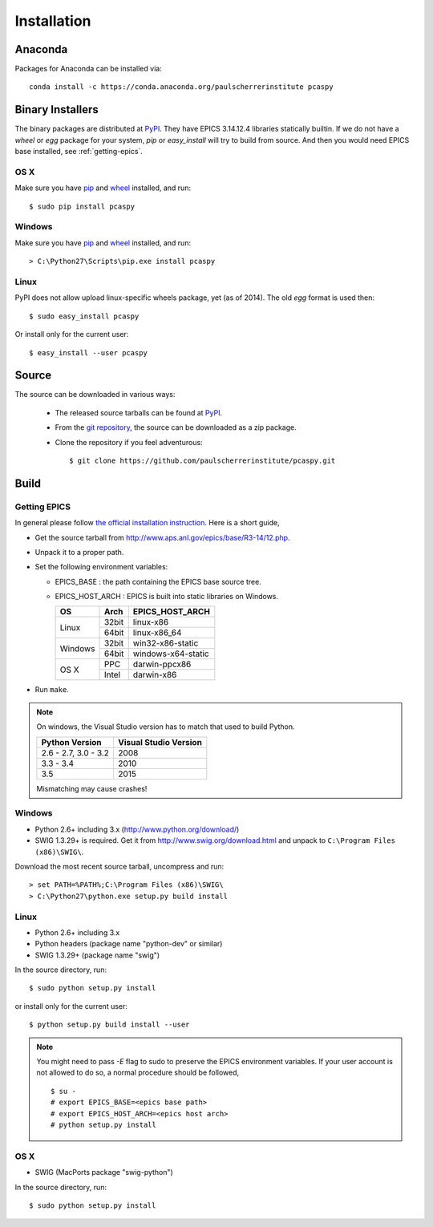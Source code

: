 .. _installation-label:

Installation
============

Anaconda
--------
Packages for Anaconda can be installed via::

    conda install -c https://conda.anaconda.org/paulscherrerinstitute pcaspy

Binary Installers
-----------------
The binary packages are distributed at `PyPI <https://pypi.python.org/pypi/pcaspy>`_.
They have EPICS 3.14.12.4 libraries statically builtin.
If we do not have a *wheel* or *egg* package for your system, *pip* or *easy_install* will try to
build from source. And then you would need EPICS base installed, see :ref:`getting-epics`.

OS X
~~~~

Make sure you have `pip <https://pypi.python.org/pypi/pip>`_ and 
`wheel <https://pypi.python.org/pypi/wheel>`_  installed, and run::

    $ sudo pip install pcaspy

Windows
~~~~~~~

Make sure you have `pip <https://pypi.python.org/pypi/pip>`_ and
`wheel <https://pypi.python.org/pypi/wheel>`_  installed, and run::

    > C:\Python27\Scripts\pip.exe install pcaspy

Linux
~~~~~
PyPI does not allow upload linux-specific wheels package, yet (as of 2014).
The old *egg* format is used then::

    $ sudo easy_install pcaspy

Or install only for the current user::

    $ easy_install --user pcaspy


Source
------
The source can be downloaded in various ways:

  * The released source tarballs can be found at `PyPI <https://pypi.python.org/pypi/pcaspy>`_.

  * From the `git repository <https://github.com/paulscherrerinstitute/pcaspy>`_, 
    the source can be downloaded as a zip package. 

  * Clone the repository if you feel adventurous::

    $ git clone https://github.com/paulscherrerinstitute/pcaspy.git

Build
-----

.. _getting-epics:

Getting EPICS
~~~~~~~~~~~~~
In general please follow `the official installation instruction <http://www.aps.anl.gov/epics/base/R3-14/12-docs/README.html>`_. Here is a short guide,

- Get the source tarball from http://www.aps.anl.gov/epics/base/R3-14/12.php.
- Unpack it to a proper path.
- Set the following environment variables:

  - EPICS_BASE : the path containing the EPICS base source tree.
  - EPICS_HOST_ARCH : EPICS is built into static libraries on Windows.

    +---------+-------+--------------------+
    |    OS   | Arch  | EPICS_HOST_ARCH    |
    +=========+=======+====================+
    |         | 32bit | linux-x86          |
    | Linux   +-------+--------------------+
    |         | 64bit | linux-x86_64       |
    +---------+-------+--------------------+
    |         | 32bit | win32-x86-static   |
    | Windows +-------+--------------------+
    |         | 64bit | windows-x64-static |
    +---------+-------+--------------------+
    |         | PPC   | darwin-ppcx86      |
    |  OS X   +-------+--------------------+
    |         | Intel | darwin-x86         |
    +---------+-------+--------------------+

- Run ``make``.

.. note:: On windows, the Visual Studio version has to match that used to build Python.

          +------------------+-----------------------+
          | Python Version   | Visual Studio Version |
          +==================+=======================+
          | 2.6 - 2.7,       |                       |
          | 3.0 - 3.2        |  2008                 |
          +------------------+-----------------------+
          | 3.3 - 3.4        |  2010                 |
          +------------------+-----------------------+
          | 3.5              |  2015                 |
          +------------------+-----------------------+

          Mismatching may cause crashes!

Windows
~~~~~~~
- Python 2.6+ including 3.x (http://www.python.org/download/)
- SWIG 1.3.29+ is required. Get it from http://www.swig.org/download.html and unpack to ``C:\Program Files (x86)\SWIG\``.

Download the most recent source tarball, uncompress and run::

    > set PATH=%PATH%;C:\Program Files (x86)\SWIG\
    > C:\Python27\python.exe setup.py build install


Linux
~~~~~
- Python 2.6+ including 3.x
- Python headers (package name "python-dev" or similar)
- SWIG 1.3.29+ (package name "swig")

In the source directory, run::

    $ sudo python setup.py install

or install only for the current user::

    $ python setup.py build install --user

.. note:: You might need to pass *-E* flag to sudo to preserve the EPICS environment variables. If your user account
          is not allowed to do so, a normal procedure should be followed, ::

              $ su -
              # export EPICS_BASE=<epics base path>
              # export EPICS_HOST_ARCH=<epics host arch>
              # python setup.py install
            
OS X
~~~~
- SWIG (MacPorts package "swig-python")

In the source directory, run::

    $ sudo python setup.py install
